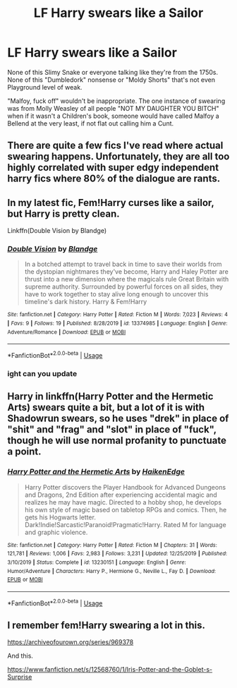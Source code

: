 #+TITLE: LF Harry swears like a Sailor

* LF Harry swears like a Sailor
:PROPERTIES:
:Author: LittenInAScarf
:Score: 19
:DateUnix: 1583437358.0
:DateShort: 2020-Mar-05
:FlairText: Prompt
:END:
None of this Slimy Snake or everyone talking like they're from the 1750s. None of this "Dumbledork" nonsense or "Moldy Shorts" that's not even Playground level of weak.

"Malfoy, fuck off" wouldn't be inappropriate. The one instance of swearing was from Molly Weasley of all people "NOT MY DAUGHTER YOU BITCH" when if it wasn't a Children's book, someone would have called Malfoy a Bellend at the very least, if not flat out calling him a Cunt.


** There are quite a few fics I've read where actual swearing happens. Unfortunately, they are all too highly correlated with super edgy independent harry fics where 80% of the dialogue are rants.
:PROPERTIES:
:Author: Chuysaurus
:Score: 15
:DateUnix: 1583444524.0
:DateShort: 2020-Mar-06
:END:


** In my latest fic, Fem!Harry curses like a sailor, but Harry is pretty clean.

Linkffn(Double Vision by Blandge)
:PROPERTIES:
:Author: blandge
:Score: 1
:DateUnix: 1583463005.0
:DateShort: 2020-Mar-06
:END:

*** [[https://www.fanfiction.net/s/13374985/1/][*/Double Vision/*]] by [[https://www.fanfiction.net/u/919371/Blandge][/Blandge/]]

#+begin_quote
  In a botched attempt to travel back in time to save their worlds from the dystopian nightmares they've become, Harry and Haley Potter are thrust into a new dimension where the magicals rule Great Britain with supreme authority. Surrounded by powerful forces on all sides, they have to work together to stay alive long enough to uncover this timeline's dark history. Harry & Fem!Harry
#+end_quote

^{/Site/:} ^{fanfiction.net} ^{*|*} ^{/Category/:} ^{Harry} ^{Potter} ^{*|*} ^{/Rated/:} ^{Fiction} ^{M} ^{*|*} ^{/Words/:} ^{7,023} ^{*|*} ^{/Reviews/:} ^{4} ^{*|*} ^{/Favs/:} ^{9} ^{*|*} ^{/Follows/:} ^{19} ^{*|*} ^{/Published/:} ^{8/28/2019} ^{*|*} ^{/id/:} ^{13374985} ^{*|*} ^{/Language/:} ^{English} ^{*|*} ^{/Genre/:} ^{Adventure/Romance} ^{*|*} ^{/Download/:} ^{[[http://www.ff2ebook.com/old/ffn-bot/index.php?id=13374985&source=ff&filetype=epub][EPUB]]} ^{or} ^{[[http://www.ff2ebook.com/old/ffn-bot/index.php?id=13374985&source=ff&filetype=mobi][MOBI]]}

--------------

*FanfictionBot*^{2.0.0-beta} | [[https://github.com/tusing/reddit-ffn-bot/wiki/Usage][Usage]]
:PROPERTIES:
:Author: FanfictionBot
:Score: 1
:DateUnix: 1583463024.0
:DateShort: 2020-Mar-06
:END:


*** ight can you update
:PROPERTIES:
:Author: Gates-Of-Babylon
:Score: 1
:DateUnix: 1583588157.0
:DateShort: 2020-Mar-07
:END:


** Harry in linkffn(Harry Potter and the Hermetic Arts) swears quite a bit, but a lot of it is with Shadowrun swears, so he uses "drek" in place of "shit" and "frag" and "slot" in place of "fuck", though he will use normal profanity to punctuate a point.
:PROPERTIES:
:Author: shinshikaizer
:Score: 1
:DateUnix: 1583464904.0
:DateShort: 2020-Mar-06
:END:

*** [[https://www.fanfiction.net/s/13230151/1/][*/Harry Potter and the Hermetic Arts/*]] by [[https://www.fanfiction.net/u/12128575/HaikenEdge][/HaikenEdge/]]

#+begin_quote
  Harry Potter discovers the Player Handbook for Advanced Dungeons and Dragons, 2nd Edition after experiencing accidental magic and realizes he may have magic. Directed to a hobby shop, he develops his own style of magic based on tabletop RPGs and comics. Then, he gets his Hogwarts letter. Dark!Indie!Sarcastic!Paranoid!Pragmatic!Harry. Rated M for language and graphic violence.
#+end_quote

^{/Site/:} ^{fanfiction.net} ^{*|*} ^{/Category/:} ^{Harry} ^{Potter} ^{*|*} ^{/Rated/:} ^{Fiction} ^{M} ^{*|*} ^{/Chapters/:} ^{31} ^{*|*} ^{/Words/:} ^{121,781} ^{*|*} ^{/Reviews/:} ^{1,006} ^{*|*} ^{/Favs/:} ^{2,983} ^{*|*} ^{/Follows/:} ^{3,231} ^{*|*} ^{/Updated/:} ^{12/25/2019} ^{*|*} ^{/Published/:} ^{3/10/2019} ^{*|*} ^{/Status/:} ^{Complete} ^{*|*} ^{/id/:} ^{13230151} ^{*|*} ^{/Language/:} ^{English} ^{*|*} ^{/Genre/:} ^{Humor/Adventure} ^{*|*} ^{/Characters/:} ^{Harry} ^{P.,} ^{Hermione} ^{G.,} ^{Neville} ^{L.,} ^{Fay} ^{D.} ^{*|*} ^{/Download/:} ^{[[http://www.ff2ebook.com/old/ffn-bot/index.php?id=13230151&source=ff&filetype=epub][EPUB]]} ^{or} ^{[[http://www.ff2ebook.com/old/ffn-bot/index.php?id=13230151&source=ff&filetype=mobi][MOBI]]}

--------------

*FanfictionBot*^{2.0.0-beta} | [[https://github.com/tusing/reddit-ffn-bot/wiki/Usage][Usage]]
:PROPERTIES:
:Author: FanfictionBot
:Score: 1
:DateUnix: 1583464913.0
:DateShort: 2020-Mar-06
:END:


** I remember fem!Harry swearing a lot in this.

[[https://archiveofourown.org/series/969378]]

And this.

[[https://www.fanfiction.net/s/12568760/1/Iris-Potter-and-the-Goblet-s-Surprise]]
:PROPERTIES:
:Author: Avalon1632
:Score: 1
:DateUnix: 1583515786.0
:DateShort: 2020-Mar-06
:END:
